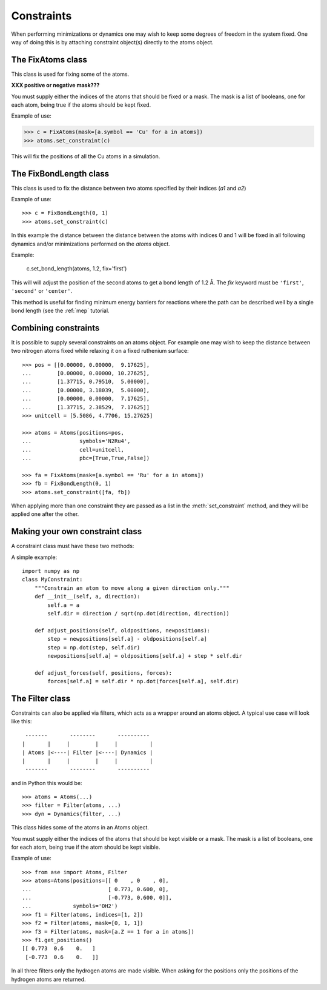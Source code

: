 .. module:: constraints
   :synopsis: Constraining some degrees of freedom

===========
Constraints
===========


When performing minimizations or dynamics one may wish to keep some
degrees of freedom in the system fixed. One way of doing this is by
attaching constraint object(s) directly to the atoms object.


The FixAtoms class
==================

This class is used for fixing some of the atoms.

.. class:: FixAtoms(indices=None, mask=None)



**XXX positive or negative mask???**



You must supply either the indices of the atoms that should be fixed
or a mask. The mask is a list of booleans, one for each atom, being true
if the atoms should be kept fixed.

Example of use:

>>> c = FixAtoms(mask=[a.symbol == 'Cu' for a in atoms])
>>> atoms.set_constraint(c)

This will fix the positions of all the Cu atoms in a
simulation.


The FixBondLength class
=======================

This class is used to fix the distance between two atoms specified by
their indices (*a1* and *a2*)

.. class:: FixBondLength(a1, a2)

Example of use::

  >>> c = FixBondLength(0, 1)
  >>> atoms.set_constraint(c)

In this example the distance between the distance between the atoms
with indices 0 and 1 will be fixed in all following dynamics and/or
minimizations performed on the *atoms* object.

.. method:: set_bond_length(atoms, distance, fix='center')

   Use this method to change the bond length between the two atoms.

Example:

  c.set_bond_length(atoms, 1.2, fix='first')

This will will adjust the position of the second atoms to get a
bond length of 1.2 Å.  The *fix* keyword must be ``'first'``,
``'second'`` or ``'center'``.

This method is useful for finding minimum energy barriers for
reactions where the path can be described well by a single bond
length (see the :ref:`mep` tutorial.



Combining constraints
=====================

It is possible to supply several constraints on an atoms object. For
example one may wish to keep the distance between two nitrogen atoms
fixed while relaxing it on a fixed ruthenium surface::

  >>> pos = [[0.00000, 0.00000,  9.17625],
  ...        [0.00000, 0.00000, 10.27625],
  ...        [1.37715, 0.79510,  5.00000],
  ...        [0.00000, 3.18039,  5.00000],
  ...        [0.00000, 0.00000,  7.17625],
  ...        [1.37715, 2.38529,  7.17625]]
  >>> unitcell = [5.5086, 4.7706, 15.27625]

  >>> atoms = Atoms(positions=pos,
  ...               symbols='N2Ru4',
  ...               cell=unitcell,
  ...               pbc=[True,True,False])

  >>> fa = FixAtoms(mask=[a.symbol == 'Ru' for a in atoms])
  >>> fb = FixBondLength(0, 1)
  >>> atoms.set_constraint([fa, fb])

When applying more than one constraint they are passed as a list in
the :meth:`set_constraint` method, and they will be applied one after
the other.



Making your own constraint class
================================

A constraint class must have these two methods:

.. method:: adjust_positions(oldpositions, newpositions)

   Adjust the *newpositions* array inplace.

.. method:: adjust_forces(positions, forces)

   Adjust the *forces* array inplace.


A simple example::

  import numpy as np
  class MyConstraint:
      """Constrain an atom to move along a given direction only."""
      def __init__(self, a, direction):
          self.a = a
          self.dir = direction / sqrt(np.dot(direction, direction))
  
      def adjust_positions(self, oldpositions, newpositions):
          step = newpositions[self.a] - oldpositions[self.a]
          step = np.dot(step, self.dir)
          newpositions[self.a] = oldpositions[self.a] + step * self.dir
  
      def adjust_forces(self, positions, forces):
          forces[self.a] = self.dir * np.dot(forces[self.a], self.dir)




The Filter class
================

Constraints can also be applied via filters, which acts as a wrapper
around an atoms object. A typical use case will look like this::

   -------       --------       ----------
  |       |     |        |     |          |
  | Atoms |<----| Filter |<----| Dynamics |
  |       |     |        |     |          |
   -------       --------       ----------

and in Python this would be::

  >>> atoms = Atoms(...)
  >>> filter = Filter(atoms, ...)
  >>> dyn = Dynamics(filter, ...)


This class hides some of the atoms in an Atoms object.

.. class:: Filter(atoms, indices=None, mask=None)

You must supply either the indices of the atoms that should be kept
visible or a mask. The mask is a list of booleans, one for each atom,
being true if the atom should be kept visible.

Example of use::

  >>> from ase import Atoms, Filter
  >>> atoms=Atoms(positions=[[ 0    , 0    , 0],
  ...                        [ 0.773, 0.600, 0],
  ...                        [-0.773, 0.600, 0]],
  ...             symbols='OH2')
  >>> f1 = Filter(atoms, indices=[1, 2])
  >>> f2 = Filter(atoms, mask=[0, 1, 1])
  >>> f3 = Filter(atoms, mask=[a.Z == 1 for a in atoms])
  >>> f1.get_positions()
  [[ 0.773  0.6    0.   ]
   [-0.773  0.6    0.   ]]

In all three filters only the hydrogen atoms are made
visible.  When asking for the positions only the positions of the
hydrogen atoms are returned.

